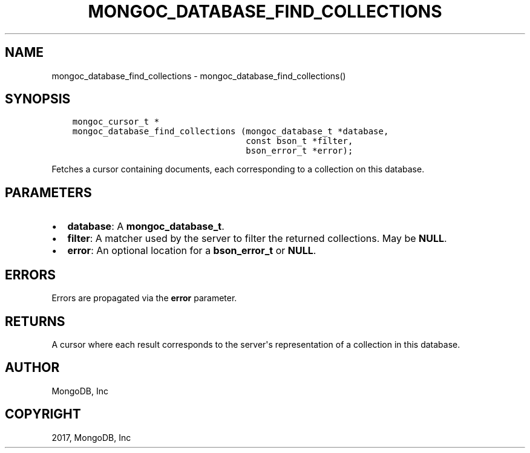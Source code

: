 .\" Man page generated from reStructuredText.
.
.TH "MONGOC_DATABASE_FIND_COLLECTIONS" "3" "Feb 02, 2017" "1.6.0" "MongoDB C Driver"
.SH NAME
mongoc_database_find_collections \- mongoc_database_find_collections()
.
.nr rst2man-indent-level 0
.
.de1 rstReportMargin
\\$1 \\n[an-margin]
level \\n[rst2man-indent-level]
level margin: \\n[rst2man-indent\\n[rst2man-indent-level]]
-
\\n[rst2man-indent0]
\\n[rst2man-indent1]
\\n[rst2man-indent2]
..
.de1 INDENT
.\" .rstReportMargin pre:
. RS \\$1
. nr rst2man-indent\\n[rst2man-indent-level] \\n[an-margin]
. nr rst2man-indent-level +1
.\" .rstReportMargin post:
..
.de UNINDENT
. RE
.\" indent \\n[an-margin]
.\" old: \\n[rst2man-indent\\n[rst2man-indent-level]]
.nr rst2man-indent-level -1
.\" new: \\n[rst2man-indent\\n[rst2man-indent-level]]
.in \\n[rst2man-indent\\n[rst2man-indent-level]]u
..
.SH SYNOPSIS
.INDENT 0.0
.INDENT 3.5
.sp
.nf
.ft C
mongoc_cursor_t *
mongoc_database_find_collections (mongoc_database_t *database,
                                  const bson_t *filter,
                                  bson_error_t *error);
.ft P
.fi
.UNINDENT
.UNINDENT
.sp
Fetches a cursor containing documents, each corresponding to a collection on this database.
.SH PARAMETERS
.INDENT 0.0
.IP \(bu 2
\fBdatabase\fP: A \fBmongoc_database_t\fP\&.
.IP \(bu 2
\fBfilter\fP: A matcher used by the server to filter the returned collections. May be \fBNULL\fP\&.
.IP \(bu 2
\fBerror\fP: An optional location for a \fBbson_error_t\fP or \fBNULL\fP\&.
.UNINDENT
.SH ERRORS
.sp
Errors are propagated via the \fBerror\fP parameter.
.SH RETURNS
.sp
A cursor where each result corresponds to the server\(aqs representation of a collection in this database.
.SH AUTHOR
MongoDB, Inc
.SH COPYRIGHT
2017, MongoDB, Inc
.\" Generated by docutils manpage writer.
.
